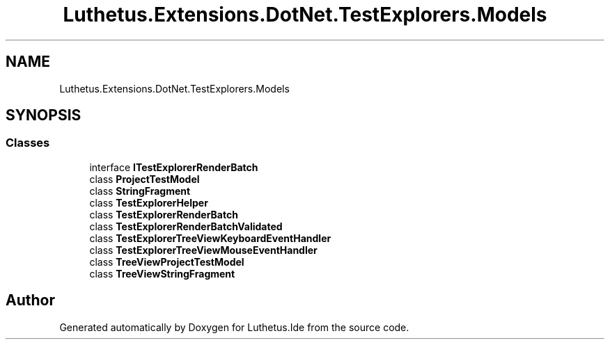.TH "Luthetus.Extensions.DotNet.TestExplorers.Models" 3 "Version 1.0.0" "Luthetus.Ide" \" -*- nroff -*-
.ad l
.nh
.SH NAME
Luthetus.Extensions.DotNet.TestExplorers.Models
.SH SYNOPSIS
.br
.PP
.SS "Classes"

.in +1c
.ti -1c
.RI "interface \fBITestExplorerRenderBatch\fP"
.br
.ti -1c
.RI "class \fBProjectTestModel\fP"
.br
.ti -1c
.RI "class \fBStringFragment\fP"
.br
.ti -1c
.RI "class \fBTestExplorerHelper\fP"
.br
.ti -1c
.RI "class \fBTestExplorerRenderBatch\fP"
.br
.ti -1c
.RI "class \fBTestExplorerRenderBatchValidated\fP"
.br
.ti -1c
.RI "class \fBTestExplorerTreeViewKeyboardEventHandler\fP"
.br
.ti -1c
.RI "class \fBTestExplorerTreeViewMouseEventHandler\fP"
.br
.ti -1c
.RI "class \fBTreeViewProjectTestModel\fP"
.br
.ti -1c
.RI "class \fBTreeViewStringFragment\fP"
.br
.in -1c
.SH "Author"
.PP 
Generated automatically by Doxygen for Luthetus\&.Ide from the source code\&.
